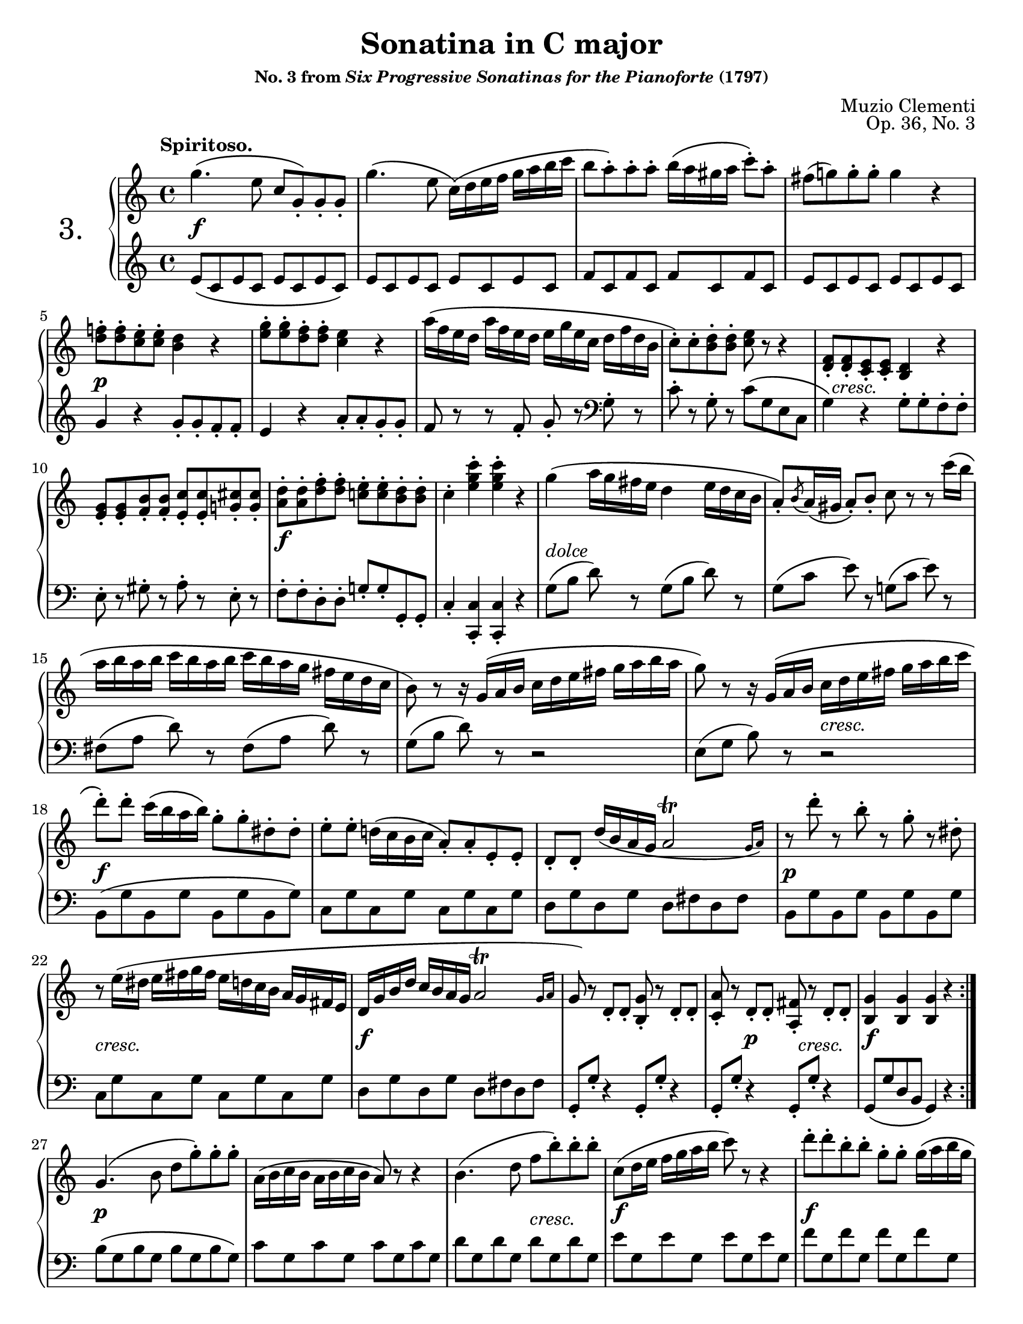 \version "2.24.0"
\language "english"
\pointAndClickOff

#(set-default-paper-size "letter")
\paper {
  print-page-number = ##f
}

\header {
  title = "Sonatina in C major"
  subsubtitle = \markup { "No. 3 from" \italic "Six Progressive Sonatinas for the Pianoforte" "(1797)" }
  composer = "Muzio Clementi"
  opus = "Op. 36, No. 3"
  tagline = ##f
}

\layout {
  \context {
    \PianoStaff
    \accidentalStyle piano
    printKeyCancellation = ##f
    %% \override TupletBracket.bracket-visibility = ##t

    %% Override the default positions of the "tr" trill script,
    %% bringing it inside slurs
    scriptDefinitions = #(cons*
                          `(trill . ,(cons*
                                      '(avoid-slur . inside)
                                      (assoc-get 'trill default-script-alist)))
                          default-script-alist)
  }
}

twice = #(define-music-function (music) (ly:music?) #{ \repeat unfold 2 $music #})
X = #(define-music-function (num music) (integer? ly:music?) #{ \repeat unfold $num $music #})

%%%%%%%%%%%%%%%%%%%%%%%%%%%%%%%%%%%%%%%%%%%%%%%%%%%%%%%%%%%%%%%%%%%%%%%%
%% I. Spiritoso
%%%%%%%%%%%%%%%%%%%%%%%%%%%%%%%%%%%%%%%%%%%%%%%%%%%%%%%%%%%%%%%%%%%%%%%%

I.global = {
  \key c \major
  \time 4/4
  \tempo "Spiritoso."
}

I.breaks_ref = {
  %% breaks matching some reference for ease of authoring
  \autoBreaksOff
  s1 * 4 | \break
  s1 * 5 | \break
  s1 * 5 | \break
  s1 * 3 | \break
  s1 * 4 | \break
  s1 * 5 | \break
  s1 * 5 | \pageBreak
  s1 * 5 | \break
  s1 * 5 | \break
  s1 * 5 | \break
  s1 * 4 | \break
  s1 * 4 | \break
  s1 * 5 | \break
  s1 * 5 | \pageBreak
}

% A = mm. 1-12

I.upper.A = \relative {
  \clef treble
  g''4.\( e8 c g-.\) g-. g-. |
  g'4.\( e8 c16\)\( d e f g a b c |
  b8 a-.\) a-. a-. b16\( a gs a c8-.\) a-. |
  fs( g) g-. g-. g4 r |
  <f d>8-. q-. <e c>-. q-. <d b>4 r |
  <g e>8-. q-. <f d>-. q-. <e c>4 r |
  a16\( f e d a' f e d e g e c d f d b |
  c8-.\) c-. <d b>-. q-. <e c> r r4 |
  <f, d>8-. q-. <e c>-. q-. <d b>4 r |
  <g e>8-. q-. <b f>-. q-. <c e,>-. q-. <cs g>-. q-. |
  <d a>-. q-. <f d>-. q-. <e c>-. q-. <d b>-. q-. |
  c4-. <c' g e>-. q-. r |

  g4\( a16 g fs e d4 e16 d c b |
  a8-.\) \acciaccatura b8 a16\( gs a8-.\) b-. c8 r r c'16\( b |
  a b a b c b a b c b a g fs e d c |
  b8\) r r16 g\( a b c d e fs g a b a |
  g8\) r r16 g,\( a b c d e fs g a b c |

  d8-.\) d-. c16\( b a b\) g8-. g-. ds-. ds-. |
  e-. e-. d16\( c b c a8-.\) a-. e-. e-. |
  d-. d-. d'16\( b a g \afterGrace 7/8 a2\trill { g16 a\) } |
  r8 d'-. r b-. r g-. r ds-. |
  r e16\( ds e fs g fs e d c b a g fs e |
  d g b d c b a g
  %\once \override Script.avoid-slur = #'inside
  %\override Script.avoid-slur = #'inside
  \afterGrace 7/8 a2\trill { g16 a } |
  g8\) r d-. d-. <b g'>-. r d-. d-. |
  <c a'>-. r d-. d-. <fs a,>-. r d-. d-. |
  <g b,>4 q q r |
}

I.lower.A = \relative {
  \clef treble
  e'8\( c e c e c e c\) |
  e c e c e c e c |
  f c f c f c f c |
  e c e c e c e c |
  g'4 r g8-. g-. f-. f-. |
  e4 r a8-. a-. g-. g-. |
  f r r f-. g-. r
  \clef bass
  g,-. r |
  c-. r g-. r c\( g e c |
  g'4\) r g8-. g-. f-. f-. |
  e-. r gs-. r a-. r e-. r |
  f-. f-. d-. d-. g-. g-. g,-. g-. |
  c4-. <c c,>-. q-. r |

  \twice { g'8[\( b] d\) r } |
  \twice { g,[\( c] e\) r } |
  \twice { fs,[\( a] d\) r } |
  g,\([ b] d\) r r2 |
  e,8\([ g] b\) r r2 |

  b,8\( g' b, g' b, g' b, g'\) |
  \X 4 { c, g' } |
  \twice { d g } \twice { d fs } |
  \X 4 { b, g' } |
  \X 4 { c, g' } |
  \twice { d g } \twice { d fs } |

  \X 4 { g,8-. g'-. r4 } |
  g,8\( g' d b g4\) r |
}

I.editorial.between.A = {
  %% marks between the staves, e.g. dynamics
  s1\f |
  s1 * 3 |
  s1\p |
  s1 * 3 |
  s16 s16-\markup \italic { cresc. } s8 s4 s4 s4 |
  s1 |
  s1\f |
  s1 |

  s1-\markup \italic { dolce } |
  s1 * 3 |
  s2 s2-\markup \italic { cresc. } |
  s1\f |
  s1 * 2 |
  s1\p |
  s1-\markup \italic { cresc. } |
  s1\f |
  s1 |

  s4 s4\p s16 s16-\markup \italic { cresc. } s8 s4 |
  s1\f |
}

I.upper.B = \relative {
  g'4.\( b8 d g-.\) g-. g-. |
  a,16\( b c b a b c b a8\) r r4 |
  b4.\( d8 f b-.\) b-. b-. |
  c,\( d16 e f g a b c8\) r r4 |
  d8-. d-. b-. b-. g-. g-. g16\( a b g |
  c8-.\) c-. g-. g-. ef-. ef-. c16\( d ef c |
  b8-.\) b-. af-. af-. g-. g-. fs-. fs-. |
  \X 4 { g-. g-. fs-. fs-. } |

  g4.\( e8 c g-.\) g-. g-. |
  g'4.\( e8 c16\)\( d e f g a b c |
  b8 a-.\) a-. a-. b16\( a gs a c8-.\) a-. |
  fs( g) g-. g-. g4 r |
  <f d>8-. q-. <e c>-. q-. <d b>4 r |
  <g e>8-. q-. <f d>-. q-. <e c>4 r |
  <<
    \relative {
      \voiceOne
      a'8-. a-. cs-. cs-. d-. d-. c-. c-. |
      b-. b-. ds-. ds-. e-. e-. e-. e-. |
      \X 8 { e-. } |
      f-. f-. g-. g-. a\( g f e |
      d-!\) \oneVoice r \voiceOne f-. f-. e-! \oneVoice r \voiceOne c-. c-. |
      b-!
    }
    \\
    \relative {
      \voiceTwo
      f'8 f g g f f fs fs |
      g g a a gs gs <b gs> q |
      <c a> q <d b> q c c cs cs |
      d d e e f e d c |
      b s b b c s fs, fs |
      g
    }
  >>
  r8 <f b,>-. q-. <e c>-! r
  \change Staff = "down"
  \voiceOne
  <c fs,>-. q-. |
  <b g>-!
  \change Staff = "up"
  \oneVoice
  r <g' d b>-. r q-. r r4 |

  c'4\( d16 c b a g4 a16 g f e |
  d8-.\) \acciaccatura e8 d16\( cs d8-.\) e-. f r r f'16\( e |
  d e d e f e d e f e d c b a g f |
  e8\) r r16 c\( d e f g a b c d e d |
  c8\) r r16 c,\( d e f g a b c d e d |
  c8-.\) c-. g-. g-. e-. e-. d16\( c b c |
  a8-.\) a-. f-. f-. d-. d-. a'-. a-. |
  g-. g-. a16\( g f e \afterGrace 7/8 d2\trill { c16 d } |
  e8\) r r16 c\( d e f g a b c d e d |
  c8-.\) r r16 c,16\( d e f g a b c d e f |
  g8-.\) g-. r e-. r c-. r gs-. |
  r a16\( gs a b c b a g f e d c b a |
  g c e g f e d c \afterGrace 7/8 d2\trill { c16 d } |
  c8\) r
  \clef bass
  g-. g-. <e c'>-. r g-. g-. |
  <f d'>-. r g-. g-. <d b'>-. r g-. g-. |
  <c e,>4-. q-. q-. r |
}

I.lower.B = \relative {
  b8\( g b g b g b g\) |
  \X 4 { c g } |
  \X 4 { d' g, } |
  \X 4 { e' g, } |
  \X 4 { f' g, } |
  \X 4 { ef' g, } |
  d' g, c g b g c g |
  <<
    { b4\( c b c | b\) } \\
    { g1 | g4 }
  >>
  r4 r2 |

  e8\( c e c e c e c\) |
  e c e c e c e c |
  f c f c f c f c |
  e c e c e c e c |
  g'4 r g8-. g-. f-. f-. |
  e4 r a8-. a-. g-. g-. |
  f-. f-. e-. e-. d4 r |
  g8-. g-. f-. f-. e-. e-. d-. d-. |
  c-. c-. b-. b-. a-. a-. g-. g-. |
  f-. f-. e-. e-. d\( e f fs |
  g\) \X 7 g |
  \X 4 g
  \voiceTwo
  \X 4 g
  |
  g-!
  \oneVoice
  \stemDown
  r <g g'>-. r q-. r r4 |
  \stemNeutral

  \clef treble
  \twice { c'8\([ e] g\) r } |
  \twice { c,\([ f] a\) r } |
  \twice { b,\([ d] g\) r } |
  c,[\( e] g\) r r2 |
  a,8[\( c] e\) r r2 |

  \clef bass
  e,8\( \X 3 { c' e, } c'\) |
  \X 4 { f, c' } |
  g c g c g b g b |
  c,[\( e] g\) r r2 |
  a,8[\( c] e\) r r2 |
  e,8\( \X 3 { c' e, } c'\) |
  \X 4 { f, c' } |
  g c g c g b g b |
  \X 4 { c,-. c'-. r4 } |
  <c, c'>4-. q-. q-. r |
}

I.editorial.between.B = {
  s1\p |
  s1 |
  s2 s2-\markup \italic { cresc. } |
  s1\f |
  s1\f |
  s1 |
  s8\> s4 s8\! s2-\markup \italic { dimin. } |
  s1 |
  s1\pp |
  s1\f |
  s1 * 3 |
  s1\p |
  s1 |
  s2 s2-\cresc |
  s1 |
  s2.\f s4\ff |
  s1 * 4 |
  s1-\markup \italic { dolce } |
  s1 * 3 |
  s2 s2-\markup \italic { cresc. } |
  s1\f |
  s1 * 4 |
  s8 s8\p s2. |
  s1-\markup \italic { cresc. } |
  s1\f |
  s4 s2.\p |
  s2 s2-\markup \italic { cresc. } |
  s1\f |
}

I.score = {
  \new PianoStaff \with { instrumentName = \markup { \abs-fontsize #18 { "3." } } } <<
    \new Staff = "up" {
      \I.global
      \repeat volta 2 {
        \I.upper.A
      }
      \I.upper.B
      \bar "|."
    }
    \new Dynamics \with {
      \override VerticalAxisGroup.staff-affinity = #CENTER
    }{
      \I.global
      \I.editorial.between.A
      \I.editorial.between.B
    }
    \new Staff = "down" {
      \I.global
      \I.lower.A
      \I.lower.B
    }
    \new Dynamics {
      \I.global
      \I.breaks_ref
    }
  >>
}

%%%%%%%%%%%%%%%%%%%%%%%%%%%%%%%%%%%%%%%%%%%%%%%%%%%%%%%%%%%%%%%%%%%%%%%%
%% II. Un poco adagio AABB
%%%%%%%%%%%%%%%%%%%%%%%%%%%%%%%%%%%%%%%%%%%%%%%%%%%%%%%%%%%%%%%%%%%%%%%%

II.global = {
  \key g \major
  \time 4/4
  \tempo "Un poco adagio"
  \set Timing.beamExceptions = #'()
  \set Timing.baseMoment = #(ly:make-moment 1/2)
}

II.breaks_ref = {
  %% breaks matching some reference for ease of authoring
  \autoBreaksOff
  s1 * 5 | \break
  s1 * 5 | \break
  s1 * 6 | \break
}

II.upper.A = \relative {
  \clef treble
  g'4.\( fs8 g4. a8 |
  b4. a8 g2\) |
  d'4.\sf\( e8\p d4. c8 |
  b4. c8 d4\) r |
  \voiceOne
  g4.\( fs8 g8. fs16 g8. fs16 |
  g4. a8 b8. a16 g8. fs16 |
  \oneVoice
  e8. d16 c8. b16 a8. g16 fs8. g16\) |
  \once \set doubleSlurs = ##t
  <b g>2( <a fs>4) r |
}

II.lower.A = \relative {
  \clef bass
  g4\( d' b d |
  g, d' b d\) |
  fs,\( d' a d |
  g, d' b d\) |
  \change Staff = "up"
  \voiceTwo
  e\( g d c b d g\) r |
  \change Staff = "down"
  \oneVoice
  c,2( cs) |
  d4\( d, d'\) r |
}

II.editorial.between.A = {
  %% marks between the staves, e.g. dynamics
  s1-\markup \italic { dolce } |
  s1 * 3 |
  s4. s8-\markup \italic { cresc. } s2 |
  s4\f s4 s2-\markup \italic { dimin. } |
  s1\p |
  s1 |
}

II.upper.B = \relative {
  c''4.\( d8 c4. b8 | a4. b8 c4. cs8\) |
  d4.\( e8 d4. c8 | b4. c8 d4\) r |
  g4.\( fs8 g8. a16 b8. c16 |
  d4. c8 b8. a16 g8. fs16 |
  e8. d16 c8. b16\) \acciaccatura b8 a8.\( g16 a8. b16\) |
  \once \set doubleSlurs = ##t
  <a fs>2( g4) r |
}

II.lower.B = \relative {
  %% Put the clef change after the volta repeat bar line
  \override Score.BreakAlignment.break-align-orders =
    #(make-vector 3 '(span-bar
                      breathing-sign
                      staff-bar
                      key
                      clef
                      time-signature))
  \clef treble
  a'4\( d, a' g | fs d a' d,\) |
  b'\( d, b' a | g d b' d,\) |
  e\( g d c | b d g\) r |

  \revert Score.BreakAlignment.break-align-orders
  \clef bass
  c,,2 <c' d,>4 q |
  \once \set doubleSlurs = ##t
  <c g>2( <b g>4) r |
}

II.editorial.between.B = {
  s1-\markup \italic { dolce } |
  s1 * 3 |
  s1-\markup \italic { cresc. } |
  s1-\markup \italic { dimin. } |
  s1\p |
  s1 |
}

II.score = {
  \new PianoStaff <<
    \new Staff = "up" {
      \II.global
      \repeat volta 2 {
        \II.upper.A
      }
      \repeat volta 2 {
        \II.upper.B
      }
    }
    \new Dynamics \with {
      \override VerticalAxisGroup.staff-affinity = #CENTER
    }{
      \II.global
      \II.editorial.between.A
      \II.editorial.between.B
    }
    \new Staff = "down" {
      \II.global
      \II.lower.A
      \II.lower.B
    }
    \new Dynamics {
      \II.global
      \II.breaks_ref
    }
  >>
}

\score { \I.score }
\score {
  \header {
    %% Do not repeat the opus
    piece = " "
    opus = " "
  }
  \II.score
}

